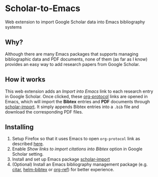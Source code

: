 * Scholar-to-Emacs
Web extension to import Google Scholar data into Emacs bibliography systems
[[./docs/demo.jpg]]
** Why?
Although there are many Emacs packages that supports managing bibliographic data and PDF documents, none of them (as far as I know) provides an easy way to add research papers from Google Scholar.
** How it works
This web extension adds an /Import into Emacs/ link to each research entry in Google Scholar.
Once clicked, these [[https://orgmode.org/worg/org-contrib/org-protocol.html][org-protocol]] links are opened in Emacs, which will import the *Bibtex* entries and *PDF* documents through [[https://github.com/teeann/scholar-import][scholar-import]].
It simply appends Bibtex entries into a =.bib= file and download the corresponding PDF files.
** Installing
1. Setup Firefox so that it uses Emacs to open =org-protocol= link as described [[https://orgmode.org/worg/org-contrib/org-protocol.html#org8c1fa25][here]].
2. Enable /Show links to import citations into Bibtex/ option in Google Scholar setting.
3. Install and set up Emacs package [[https://github.com/teeann/scholar-import][scholar-import]]
4. (Optional) Install an Emacs bibliography management package (e.g. [[https://github.com/bdarcus/citar][citar]], [[https://github.com/tmalsburg/helm-bibtex][helm-bibtex]] or [[https://github.com/jkitchin/org-ref][org-ref]]) for better experience.

